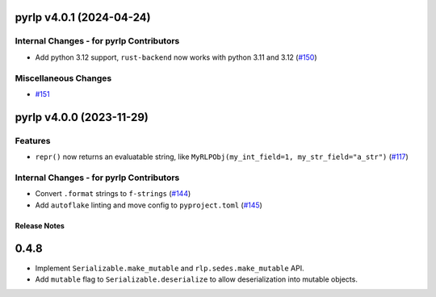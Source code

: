 pyrlp v4.0.1 (2024-04-24)
-------------------------

Internal Changes - for pyrlp Contributors
~~~~~~~~~~~~~~~~~~~~~~~~~~~~~~~~~~~~~~~~~

- Add python 3.12 support, ``rust-backend`` now works with python 3.11 and 3.12 (`#150 <https://github.com/ethereum/pyrlp/issues/150>`__)


Miscellaneous Changes
~~~~~~~~~~~~~~~~~~~~~

- `#151 <https://github.com/ethereum/pyrlp/issues/151>`__


pyrlp v4.0.0 (2023-11-29)
-------------------------

Features
~~~~~~~~

- ``repr()`` now returns an evaluatable string, like ``MyRLPObj(my_int_field=1, my_str_field="a_str")`` (`#117 <https://github.com/ethereum/pyrlp/issues/117>`__)


Internal Changes - for pyrlp Contributors
~~~~~~~~~~~~~~~~~~~~~~~~~~~~~~~~~~~~~~~~~

- Convert ``.format`` strings to ``f-strings`` (`#144 <https://github.com/ethereum/pyrlp/issues/144>`__)
- Add ``autoflake`` linting and move config to ``pyproject.toml`` (`#145 <https://github.com/ethereum/pyrlp/issues/145>`__)


Release Notes
=============

.. _v0.4.8-release-notes:

0.4.8
-----

- Implement ``Serializable.make_mutable`` and ``rlp.sedes.make_mutable`` API.
- Add ``mutable`` flag to ``Serializable.deserialize`` to allow deserialization into mutable objects.
